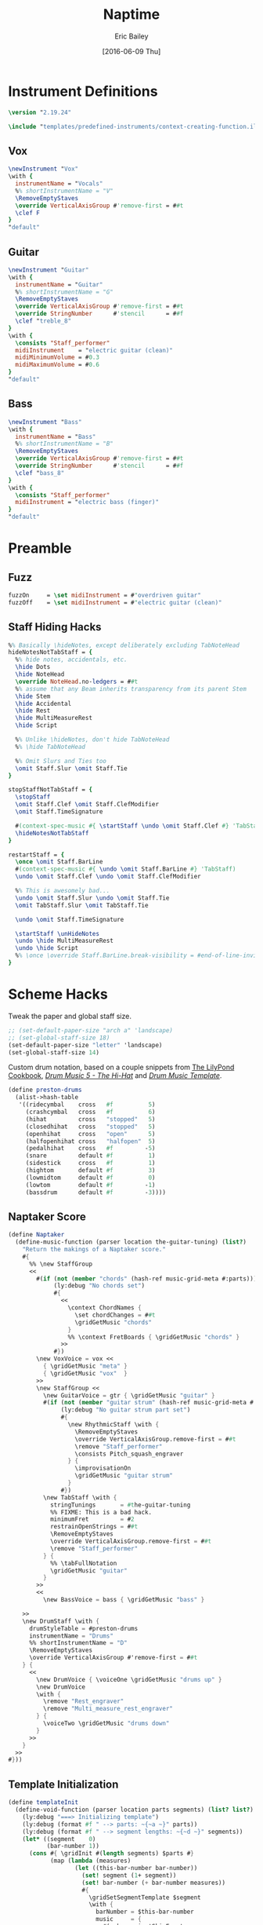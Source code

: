 #+OPTIONS: title:t toc:t date:nil author:t email:nil num:nil
#+TITLE: Naptime
#+DATE: [2016-06-09 Thu]
#+AUTHOR: Eric Bailey
#+EMAIL: naptakerband@gmail.com
#+LANGUAGE: en
#+CREATOR: Emacs 25.0.94.1 (Org mode 8.3.4)

* Instrument Definitions
  :PROPERTIES:
  :tangle:   include/instruments.ily
  :END:
#+BEGIN_SRC LilyPond
\version "2.19.24"

\include "templates/predefined-instruments/context-creating-function.ily"
#+END_SRC
** Vox
#+BEGIN_SRC LilyPond
\newInstrument "Vox"
\with {
  instrumentName = "Vocals"
  %% shortInstrumentName = "V"
  \RemoveEmptyStaves
  \override VerticalAxisGroup #'remove-first = ##t
  \clef F
}
"default"
#+END_SRC
** Guitar
#+BEGIN_SRC LilyPond
\newInstrument "Guitar"
\with {
  instrumentName = "Guitar"
  %% shortInstrumentName = "G"
  \RemoveEmptyStaves
  \override VerticalAxisGroup #'remove-first = ##t
  \override StringNumber      #'stencil      = ##f
  \clef "treble_8"
}
\with {
  \consists "Staff_performer"
  midiInstrument    = "electric guitar (clean)"
  midiMinimumVolume = #0.3
  midiMaximumVolume = #0.6
}
"default"
#+END_SRC
** Bass
#+BEGIN_SRC LilyPond
\newInstrument "Bass"
\with {
  instrumentName = "Bass"
  %% shortInstrumentName = "B"
  \RemoveEmptyStaves
  \override VerticalAxisGroup #'remove-first = ##t
  \override StringNumber      #'stencil      = ##f
  \clef "bass_8"
}
\with {
  \consists "Staff_performer"
  midiInstrument = "electric bass (finger)"
}
"default"
#+END_SRC
* Preamble
:PROPERTIES:
:tangle:   include/preamble.ily
:END:
** COMMENT Articulate
#+BEGIN_SRC LilyPond
\include "articulate.ly"
#+END_SRC
** Fuzz
#+BEGIN_SRC LilyPond
fuzzOn     = \set midiInstrument = #"overdriven guitar"
fuzzOff    = \set midiInstrument = #"electric guitar (clean)"
#+END_SRC
** COMMENT Dead Notes
#+BEGIN_SRC LilyPond
xOn        = \deadNotesOn
xOff       = \deadNotesOff
#+END_SRC
** COMMENT Fret Magic
#+BEGIN_SRC LilyPond
fretMagic  = {
  \once \hide TabNoteHead
  \once \hide NoteHead
  \once \hide Stem
  \once \hide Flag
  \once \override NoteHead.no-ledgers = ##t
  \once \override Glissando #'(bound-details left padding) = #0.3
}
#+END_SRC
** Staff Hiding Hacks
#+BEGIN_SRC LilyPond
%% Basically \hideNotes, except deliberately excluding TabNoteHead
hideNotesNotTabStaff = {
  %% hide notes, accidentals, etc.
  \hide Dots
  \hide NoteHead
  \override NoteHead.no-ledgers = ##t
  %% assume that any Beam inherits transparency from its parent Stem
  \hide Stem
  \hide Accidental
  \hide Rest
  \hide MultiMeasureRest
  \hide Script

  %% Unlike \hideNotes, don't hide TabNoteHead
  %% \hide TabNoteHead

  %% Omit Slurs and Ties too
  \omit Staff.Slur \omit Staff.Tie
}

stopStaffNotTabStaff = {
  \stopStaff
  \omit Staff.Clef \omit Staff.ClefModifier
  \omit Staff.TimeSignature

  #(context-spec-music #{ \startStaff \undo \omit Staff.Clef #} 'TabStaff)
  \hideNotesNotTabStaff
}

restartStaff = {
  \once \omit Staff.BarLine
  #(context-spec-music #{ \undo \omit Staff.BarLine #} 'TabStaff)
  \undo \omit Staff.Clef \undo \omit Staff.ClefModifier

  %% This is awesomely bad...
  \undo \omit Staff.Slur \undo \omit Staff.Tie
  \omit TabStaff.Slur \omit TabStaff.Tie

  \undo \omit Staff.TimeSignature

  \startStaff \unHideNotes
  \undo \hide MultiMeasureRest
  \undo \hide Script
  %% \once \override Staff.BarLine.break-visibility = #end-of-line-invisible
}
#+END_SRC
** COMMENT Repeat/Coda Hacks
#+BEGIN_SRC LilyPond
voltaFirst = \markup { 1. \text \italic { play 1x and 4x only } }

%% http://lsr.di.unimi.it/LSR/Item?id=198
%% see also http://lsr.di.unimi.it/LSR/Item?id=190
theCoda    = {
  \once \override Score.RehearsalMark #'break-visibility = #begin-of-line-invisible
  \once \override Score.RehearsalMark.font-size = #6
  \mark \markup { \musicglyph #"scripts.coda" }
}

%% http://lsr.dsi.unimi.it/LSR/Snippet?id=664
toCoda     = {
  %% the align part
  \once \override Score.RehearsalMark #'self-alignment-X = #RIGHT
  \once \override Score.RehearsalMark #'break-visibility = #begin-of-line-invisible
  \once \override Score.RehearsalMark #'direction = #DOWN
  %% prefered size
  \once \override Score.RehearsalMark #'font-size = #-2
  \mark \markup {
    \center-column {
      \concat { \lower #1 { "D.S. al  " } { \musicglyph #"scripts.coda" } }
      \italic { \lower #1 { \small "play both endings" } }
    }
  }
}

breakingCoda = {
  \break
  \once \override Score.RehearsalMark.font-size = #6
  \mark \markup { \musicglyph #"scripts.coda" }
}
#+END_SRC
* Scheme Hacks
  :PROPERTIES:
  :tangle:   include/naptaker.scm
  :END:
Tweak the paper and global staff size.
#+BEGIN_SRC scheme
;; (set-default-paper-size "arch a" 'landscape)
;; (set-global-staff-size 18)
(set-default-paper-size "letter" 'landscape)
(set-global-staff-size 14)
#+END_SRC

Custom drum notation, based on a couple snippets from [[http://lilypond-cookbook.tumblr.com][The LilyPond Cookbook]],
[[http://lilypond-cookbook.tumblr.com/post/74876227435/drum-music-5-the-hi-hat][/Drum Music 5 - The Hi-Hat/]] and [[http://lilypond-cookbook.tumblr.com/post/75485862838/drum-music-template][/Drum Music Template/]].
#+BEGIN_SRC scheme
(define preston-drums
  (alist->hash-table
   '((ridecymbal    cross   #f          5)
     (crashcymbal   cross   #f          6)
     (hihat         cross   "stopped"   5)
     (closedhihat   cross   "stopped"   5)
     (openhihat     cross   "open"      5)
     (halfopenhihat cross   "halfopen"  5)
     (pedalhihat    cross   #f         -5)
     (snare         default #f          1)
     (sidestick     cross   #f          1)
     (hightom       default #f          3)
     (lowmidtom     default #f          0)
     (lowtom        default #f         -1)
     (bassdrum      default #f         -3))))
#+END_SRC
** COMMENT Parenthesize
/Currently unused/
#+BEGIN_SRC scheme
(define ((my-stencils start) grob)
  (let* ((par-list (parentheses-item::calc-parenthesis-stencils grob))
         (null-par (grob-interpret-markup grob (markup #:null))))
    (if start
        (list (car par-list) null-par)
        (list null-par (cadr par-list)))))

(define startParenthesis
  (define-music-function (parser location note)
    (ly:music?)
    "Add an opened parenthesis to the left of `note"
    #{
      \once \override ParenthesesItem #'stencils = #(my-stencils #t)
      \parenthesize $note
    #}))

(define endParenthesis
  (define-music-function (parser location note)
    (ly:music?)
    "Add a closed parenthesis to the right of `note"
    #{
      \once \override ParenthesesItem #'stencils = #(my-stencils #f)
      \parenthesize $note
    #}))
#+END_SRC
** COMMENT Custom Line Breaks Engraver
/Currently unused/
#+BEGIN_SRC scheme
;; Slightly tweaked from David Nalesnik's work.
;; http://lists.gnu.org/archive/html/lilypond-user/2012-05/msg00381.html

(define (custom-line-breaks-engraver bar-list)
  (let* ((working-copy bar-list)
         (total (1+ (car working-copy))))
    (lambda (context)
      (make-engraver
       (acknowledgers
        ((paper-column-interface engraver grob source-engraver)
         (let ((internal-bar (ly:context-property context 'internalBarNumber)))
           (if (and (pair? working-copy)
                    (zero? (remainder internal-bar total))
                    (eq? #t (ly:grob-property grob 'non-musical)))
               (begin
                 (set! (ly:grob-property grob 'line-break-permission) 'force)
                 (if (null? (cdr working-copy))
                     (set! working-copy bar-list)
                     (set! working-copy (cdr working-copy)))
                 (set! total (+ total (car working-copy))))))))))))
#+END_SRC
** Naptaker Score
#+BEGIN_SRC scheme
(define Naptaker
  (define-music-function (parser location the-guitar-tuning) (list?)
    "Return the makings of a Naptaker score."
    #{
      %% \new StaffGroup
      <<
        #(if (not (member "chords" (hash-ref music-grid-meta #:parts)))
             (ly:debug "No chords set")
             #{
               <<
                 \context ChordNames {
                   \set chordChanges = ##t
                   \gridGetMusic "chords"
                 }
                 %% \context FretBoards { \gridGetMusic "chords" }
               >>
             #})
        \new VoxVoice = vox <<
          { \gridGetMusic "meta" }
          { \gridGetMusic "vox"  }
        >>
        \new StaffGroup <<
          \new GuitarVoice = gtr { \gridGetMusic "guitar" }
          #(if (not (member "guitar strum" (hash-ref music-grid-meta #:parts)))
               (ly:debug "No guitar strum part set")
               #{
                 \new RhythmicStaff \with {
                   \RemoveEmptyStaves
                   \override VerticalAxisGroup.remove-first = ##t
                   \remove "Staff_performer"
                   \consists Pitch_squash_engraver
                 } {
                   \improvisationOn
                   \gridGetMusic "guitar strum"
                 }
               #})
          \new TabStaff \with {
            stringTunings       = #the-guitar-tuning
            %% FIXME: This is a bad hack.
            minimumFret         = #2
            restrainOpenStrings = ##t
            \RemoveEmptyStaves
            \override VerticalAxisGroup.remove-first = ##t
            \remove "Staff_performer"
          } {
            %% \tabFullNotation
            \gridGetMusic "guitar"
          }
        >>
        <<
          \new BassVoice = bass { \gridGetMusic "bass" }
#+END_SRC
#+BEGIN_SRC scheme :tangle no :exports silent
%{
          \new TabStaff \with {
            stringTunings = #bass-tuning
            \RemoveEmptyStaves
            \override VerticalAxisGroup #'remove-first = ##t
            \remove "Staff_performer"
          } {
            %% \tabFullNotation
            \gridGetMusic "bass"
          }
%}
#+END_SRC
#+BEGIN_SRC scheme :padline no
        >>
        \new DrumStaff \with {
          drumStyleTable = #preston-drums
          instrumentName = "Drums"
          %% shortInstrumentName = "D"
          \RemoveEmptyStaves
          \override VerticalAxisGroup #'remove-first = ##t
        } {
          <<
            \new DrumVoice { \voiceOne \gridGetMusic "drums up" }
            \new DrumVoice
            \with {
              \remove "Rest_engraver"
              \remove "Multi_measure_rest_engraver"
            } {
              \voiceTwo \gridGetMusic "drums down"
            }
          >>
        }
      >>
    #}))
#+END_SRC
** Template Initialization
:PROPERTIES:
:tangle:   include/naptaker.scm
:END:
#+BEGIN_SRC scheme
(define templateInit
  (define-void-function (parser location parts segments) (list? list?)
    (ly:debug "===> Initializing template")
    (ly:debug (format #f " --> parts: ~{~a ~}" parts))
    (ly:debug (format #f " --> segment lengths: ~{~d ~}" segments))
    (let* ((segment    0)
           (bar-number 1))
      (cons #{ \gridInit #(length segments) $parts #}
            (map (lambda (measures)
                   (let ((this-bar-number bar-number))
                     (set! segment (1+ segment))
                     (set! bar-number (+ bar-number measures))
                     #{
                       \gridSetSegmentTemplate $segment
                       \with {
                         barNumber = $this-bar-number
                         music     = {
                           #(make-music 'SkipEvent
                             'duration (ly:make-duration 0 0 measures 1))
                         }
                       }
                     #}))
                 segments)))))
#+END_SRC
* Makefile
:PROPERTIES:
:tangle:   Makefile
:END:
#+BEGIN_SRC makefile
songdirs := $(dir $(wildcard songs/*/README.org))
# songs    := $(notdir $(patsubst %/,%,$(songdirs)))
pdfs     := $(addsuffix main.pdf,$(songdirs))

ifeq ($(DEBUG),1)
	lilypond = lilypond -V
	output   =
else
	lilypond = lilypond -dwarning-as-error -dlog-file=$*/main
	output   = >$*/PROGRESS 2>/dev/null
endif

includes := -I $(PWD)/openlilylib -I $(PWD)/openlilylib/ly -I $(PWD)/include
defaults  = -djob-count=8 -dmidi-extension=mid

all: $(pdfs)

%/main.png: %/main.pdf
	@echo 'Converting $< to PNG ...'
	@gm convert $^ $@

%/main.pdf: export format = $(patsubst main.%,%,$(notdir $@))
%/main.pdf: %/main.ly include/* %/include/* %/notes/* %/parts/*
	@echo -n 'Engraving $@ ... '
	@$(lilypond) $(defaults) $(includes) \
	-I $(PWD)/$*/include -o $*/main --$(format) $< $(output)
	@echo "\xF0\x9F\x8E\xB5"

%/main.ly: %/README.org
	@mkdir -p $*/include $*/notes $*/parts
	@echo 'Tangling $< ...'
	@emacsclient -e '(org-babel-tangle-file "$<")' >/dev/null 2>&1

%.wav: %.mid
	@timidity -Ow -o $@ $^

%.flac: export song   = $(notdir $(patsubst %/,%,$(dir $@)))
%.flac: export title  = $(shell echo $(song) | sed 's/_/ /g' | titlecase)
%.flac: %.wav
	@ffmpeg -y -i $^                   \
	-metadata title="$(title)"         \
	-metadata artist="Naptaker"        \
	-metadata album="Naptime"          \
	-metadata date="$(shell date +%Y)" \
	-q:a 3 $@

%.mp3: export song   = $(notdir $(patsubst %/,%,$(dir $@)))
%.mp3: export title  = $(shell echo $(song) | sed 's/_/ /g' | titlecase)
%.mp3: %.wav
	@ffmpeg -y -i $^                   \
	-metadata title="$(title)"         \
	-metadata artist="Naptaker"        \
	-metadata album="Naptime"          \
	-metadata date="$(shell date +%Y)" \
	-c:a libmp3lame -q:a 3 $@
#+END_SRC
